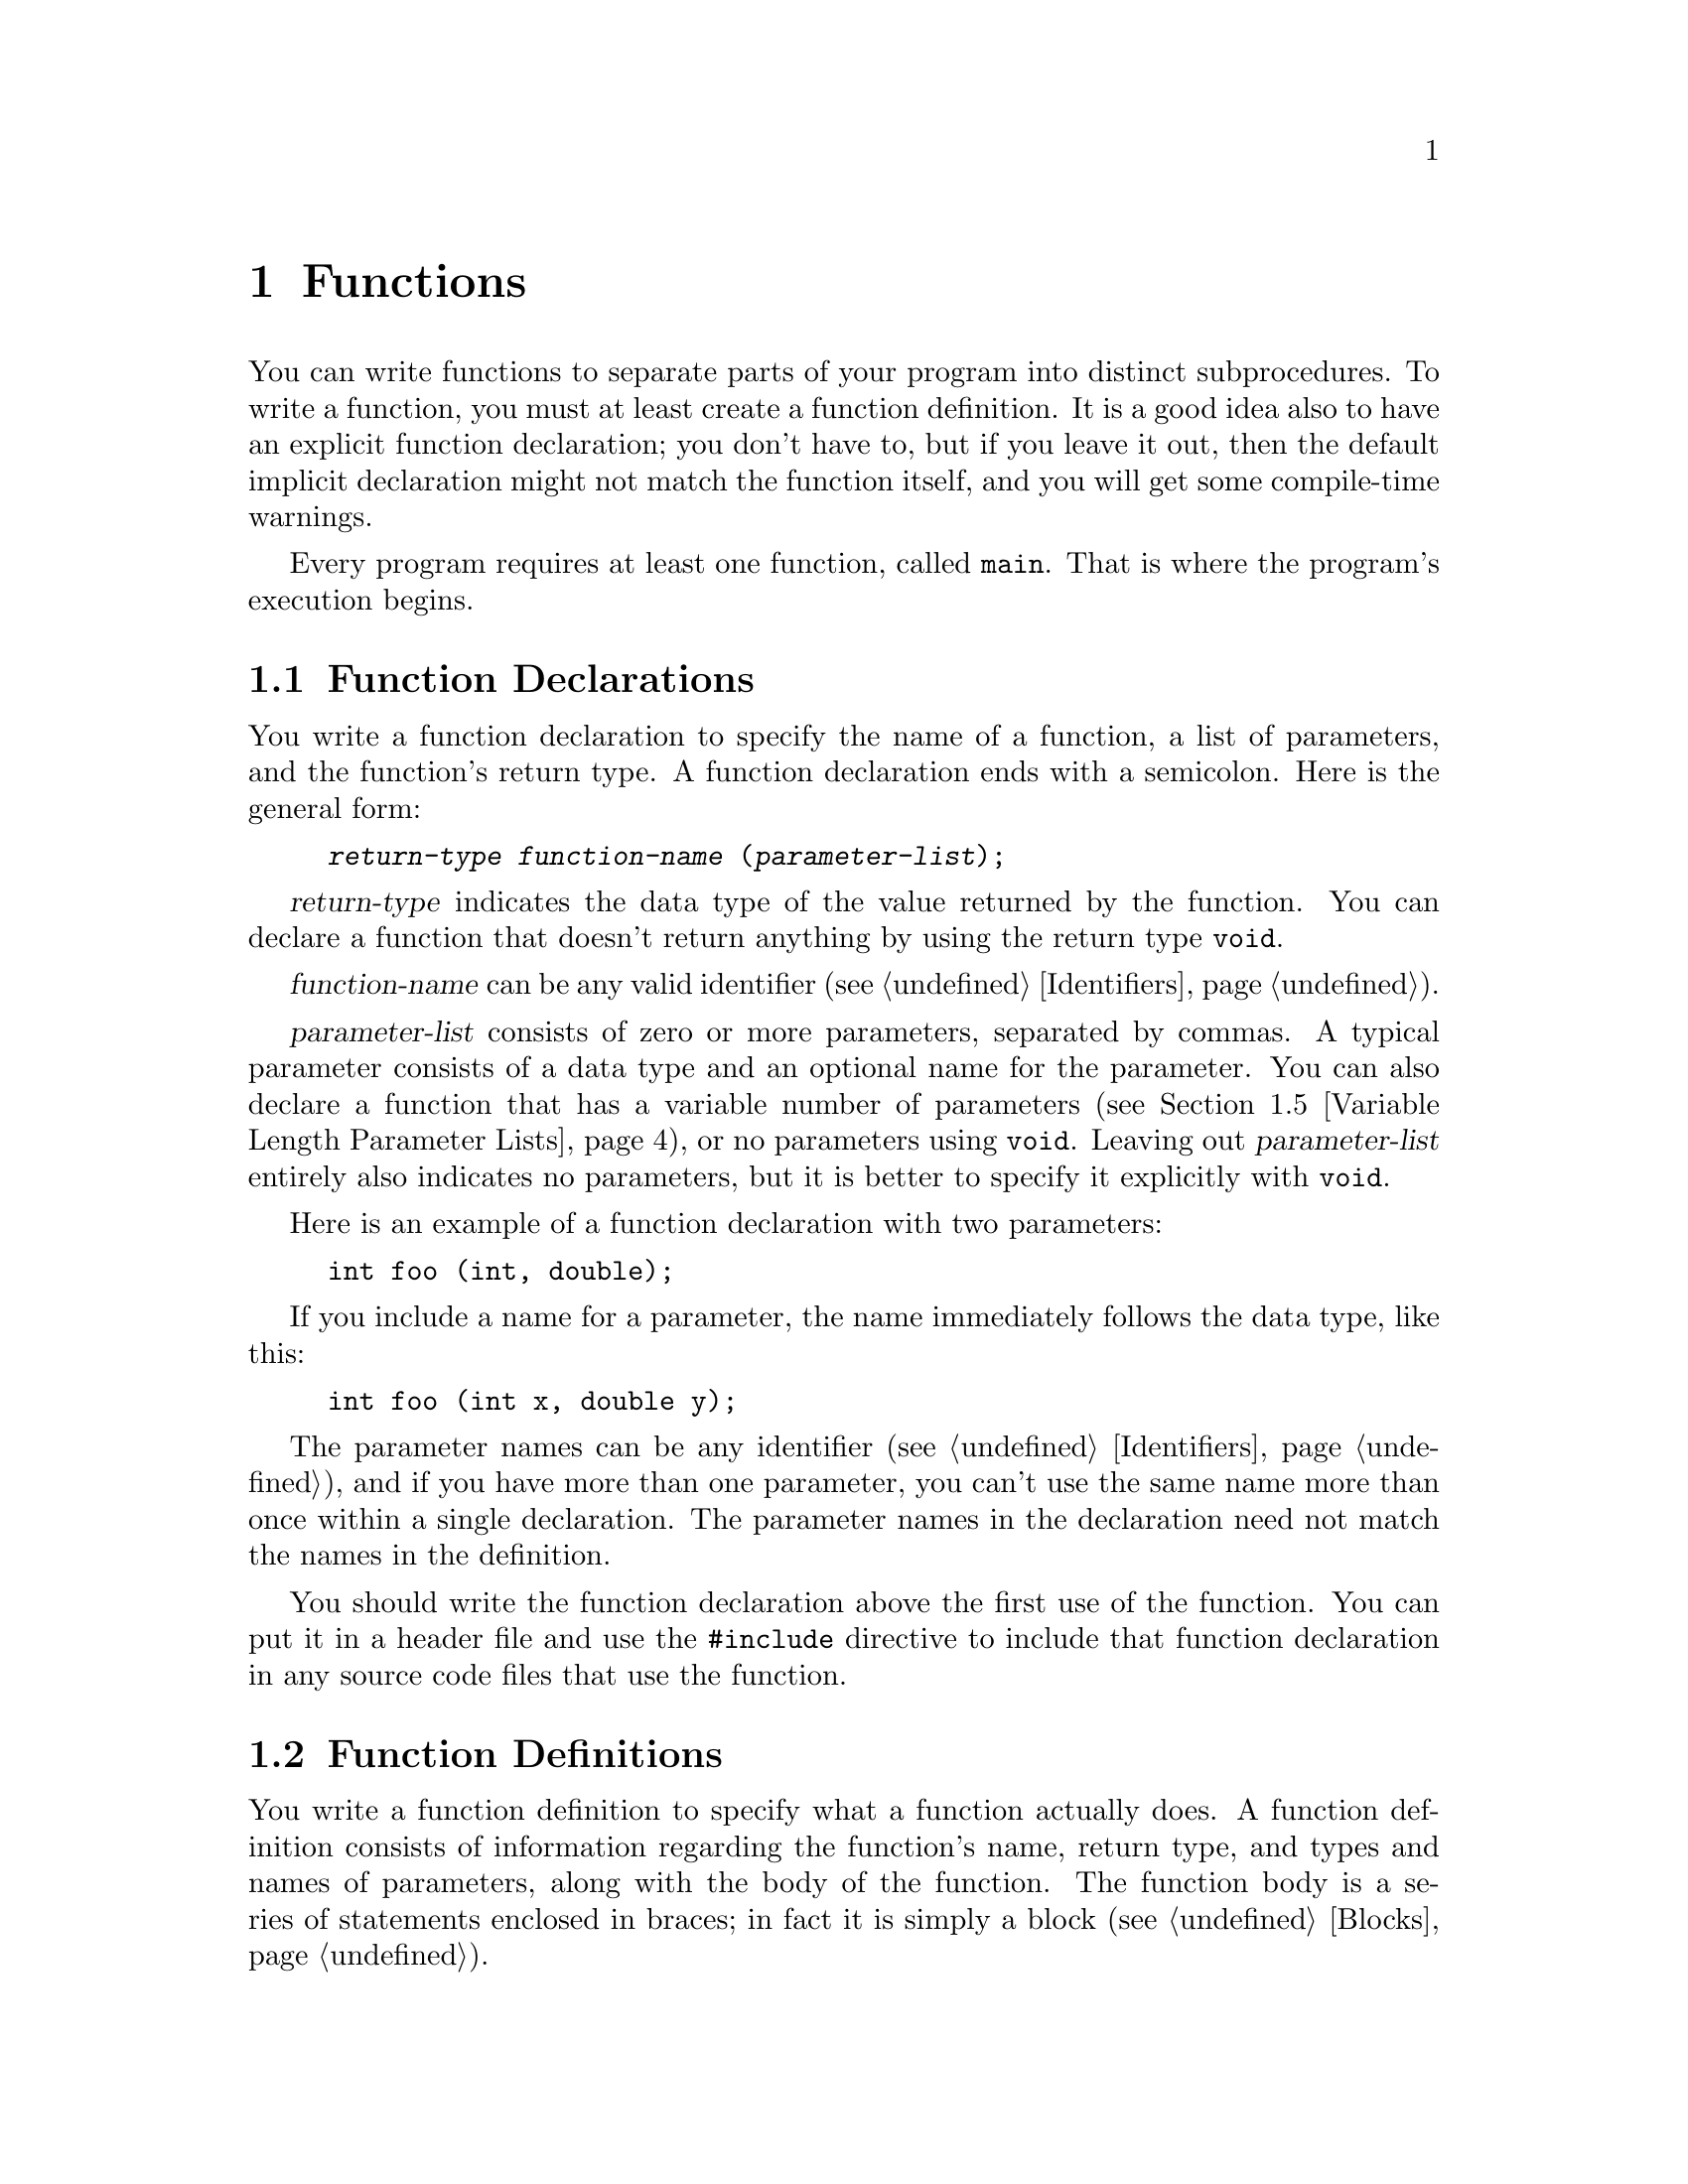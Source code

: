 
@c This is part of The GNU C Reference Manual
@c Copyright (C) 2008-2009 Free Software Foundation, Inc.
@c See the file gnu-c-manual.texi for copying conditions.

@c ----------------------------------------------------------------------------

@node Functions
@chapter Functions
@cindex functions

You can write functions to separate parts of your program into distinct
subprocedures.  To write a function, you must at least create a function
definition.  It is a good idea also to have an explicit function
declaration; you don't have to, but if you leave it out, then the
default implicit declaration might not match the function itself, and
you will get some compile-time warnings.

Every program requires at least one function, called @code{main}.
That is where the program's execution begins.

@menu
* Function Declarations::
* Function Definitions::
* Calling Functions::
* Function Parameters::
* Variable Length Parameter Lists::
* Calling Functions Through Function Pointers::
* The main Function::
* Recursive Functions::
* Static Functions::
* Nested Functions::
@end menu

@c ----------------------------------------------------------------------------

@node Function Declarations
@section Function Declarations
@cindex function declarations
@cindex declarations, function

You write a function declaration to specify the name of a function, a
list of parameters, and the function's return type.  A function declaration
ends with a semicolon.  Here is the general form:

@example
@group
@var{return-type} @var{function-name} (@var{parameter-list});
@end group
@end example

@var{return-type} indicates the data type of the value returned by the function.
You can declare a function that doesn't return anything by using the return
type @code{void}.

@var{function-name} can be any valid identifier (@pxref{Identifiers}).

@var{parameter-list} consists of zero or more parameters, separated by commas.
A typical parameter consists of a data type and an optional name for the
parameter.  You can also declare a function that has a variable number of
parameters (@pxref{Variable Length Parameter Lists}), or no parameters using
@code{void}.  Leaving out @var{parameter-list} entirely also indicates
no parameters, but it is better to specify it explicitly with @code{void}.

Here is an example of a function declaration with two parameters:

@example
@group
int foo (int, double);
@end group
@end example

If you include a name for a parameter, the name immediately follows the
data type, like this:

@example
@group
int foo (int x, double y);
@end group
@end example

The parameter names can be any identifier (@pxref{Identifiers}), and if you
have more than one parameter, you can't use the same name more than
once within a single declaration.  The parameter names in the
declaration need not match the names in the definition.

You should write the function declaration above the first use of
the function.  You can put it in a header file and use the @code{#include}
directive to include that function declaration in any source code files that
use the function.

@c ----------------------------------------------------------------------------

@node Function Definitions
@section Function Definitions
@cindex function definitions
@cindex definitions, function

You write a function definition to specify what a function
actually does.  A function definition consists of information regarding
the function's name, return type, and types and names of parameters, along
with the body of the function.  The function body is a series of statements
enclosed in braces; in fact it is simply a block (@pxref{Blocks}).

Here is the general form of a function definition:

@example
@group
@var{return-type}
@var{function-name} (@var{parameter-list})
@{
  @var{function-body}
@}
@end group
@end example

@var{return-type} and @var{function-name} are the same as what you use
in the function declaration (@pxref{Function Declarations}).

@var{parameter-list} is the same as the parameter list used in the function
declaration (@pxref{Function Declarations}), except you
@emph{must} include names for the parameters in a function definition.

Here is an simple example of a function definition---it takes two integers as
its parameters and returns the sum of them as its return value:

@example
@group
int
add_values (int x, int y)
@{
  return x + y;
@}
@end group
@end example

For compatibility with the original design of C, you can also specify
the type of the function parameters @emph{after} the closing
parenthesis of the parameter list, like this:

@example
@group
int
add_values (x, y)
    int x, int y;
@{
  return x + y;
@}
@end group
@end example

@noindent
However, we strongly discourage this style of coding; it can cause
subtle problems with type casting, among other problems.

@c ----------------------------------------------------------------------------

@node Calling Functions
@section Calling Functions
@cindex calling functions
@cindex functions, calling

You can call a function by using its name and supplying any needed parameters.
Here is the general form of a function call:

@example
@var{function-name} (@var{parameters})
@end example

A function call can make up an entire statement, or it can be used as a
subexpression.  Here is an example of a standalone function call:

@example
@group
foo (5);
@end group
@end example

@noindent
In that example, the function @samp{foo} is called with the
parameter @code{5}.

Here is an example of a function call used as a subexpression:

@example
@group
a = square (5);
@end group
@end example

@noindent
Supposing that the function @samp{square} squares its parameter, the
above example assigns the value 25 to @code{a}.

If a parameter takes more than one argument, you separate parameters with commas:

@example
@group
a = quux (5, 10);
@end group
@end example 

@c ----------------------------------------------------------------------------

@node Function Parameters
@section Function Parameters
@cindex function parameters
@cindex parameters, function

Function parameters can be any expression---a literal value, a value stored in
variable, an address in memory, or a more complex expression built by
combining these.

Within the function body, the parameter is a local copy of the value passed into
the function; you cannot change the value passed in by changing the local copy.

@example
int x = 23;
foo (x);
@dots{}
/* @r{Definition for function @code{foo}.} */
int foo (int a)
@{
  a = 2 * a;
  return a;
@}
@end example

@noindent
In that example, even though the parameter @code{a} is modified in the
function @samp{foo}, the variable @code{x} that is passed to
the function does not change.  If you wish to use the function to change
the original value of @code{x}, then you would have to incorporate the
function call into an assignment statement:

@example
x = foo (x);
@end example

If the value that you pass to a function is a memory address (that is, a pointer), then you
can access (and change) the data stored at the memory address.  This
achieves an effect similar to pass-by-reference in
other languages, but is not the same: the memory address is simply a
value, just like any other value, and cannot itself be changed.  The
difference between passing a pointer and passing an integer lies in
what you can do using the value within the function.

Here is an example of calling a function with a pointer parameter:

@example
@group
void
foo (int *x)
@{
  *x = *x + 42;
@}
@dots{}
int a = 15;
foo (&a);
@end group
@end example

@noindent
The formal parameter for the function is of type pointer-to-@code{int}, and we
call the function by passing it the address of a variable of type @code{int}.  By
dereferencing the pointer within the function body, we can both see and change
the value stored in the address.  The above changes the value of
@code{a} to @samp{57}.

Even if you don't want to change the value stored in the address, passing the
address of a variable rather than the variable itself can be useful if the
variable type is large and you need to conserve memory space or limit
the performance impact of parameter copying.  For example:

@example
@group
struct foo
@{
  int x;
  float y;
  double z;
@};

void bar (const struct foo *a);
@end group
@end example

@noindent
In this case, unless you are working on a computer with very large memory
addresses, it will take less memory to pass a pointer to the structure
than to pass an instance of the structure.

One type of parameter that is always passed as a pointer is any sort
of array:

@example
@group
void foo (int a[]);
@dots{}
int x[100];
foo (x);
@end group
@end example

@noindent
In this example, calling the function @code{foo} with the parameter @code{a}
does not copy the entire array into a new local parameter within @code{foo};
rather, it passes @code{x} as a pointer to the first element in @code{x}.
Be careful, though: within the function, you cannot use @code{sizeof} to determine
the size of the array @code{x}---@code{sizeof} instead tells you the size of the
pointer @code{x}.   Indeed, the above code is equivalent to:

@example
@group
void foo (int *a);
@dots{}
int x[100];
foo (x);
@end group
@end example

@noindent Explicitly specifying the length of the array in the
parameter declaration will not help.  If you really need to pass an
array by value, you can wrap it in a @code{struct}, though doing this
will rarely be useful (passing a @code{const}-qualified pointer is
normally sufficient to indicate that the caller should not modify the
array).

@c ----------------------------------------------------------------------------

@node Variable Length Parameter Lists
@section Variable Length Parameter Lists
@cindex variable length parameter lists
@cindex parameters lists, variable length
@cindex function parameter lists, variable length

You can write a function that takes a variable number of arguments; these are
called @dfn{variadic functions}.  To do this, the function needs to have at
least one parameter of a known data type, but the remaining parameters are
optional, and can vary in both quantity and data type.

You list the initial parameters as normal, but then after that, use an
ellipsis: @samp{...}.  Here is an example function prototype:

@example
int add_multiple_values (int number, ...);
@end example

To work with the optional parameters in the function definition, you need
to use macros that are defined in the library header file
@samp{<stdarg.h>}, so you must @code{#include} that file.  For a
detailed description of these macros, see @cite{The GNU C
Library} manual's section on variadic functions.

@comment The above paragraph previously had a proper @ref tag to the
@comment GLIBC section in question, but it didn't seem to render
@comment properly, at least in HTML. Replacing with @cite for now;
@comment feel free to revisit later.

Here is an example:

@example
int
add_multiple_values (int number, ...)
@{
  int counter, total = 0;
  
  /* @r{Declare a variable of type @samp{va_list}.} */
  va_list parameters;

  /* @r{Call the @samp{va_start} function.} */
  va_start (parameters, number);

  for (counter = 0; counter < number; counter++)
    @{
      /* @r{Get the values of the optional parameters.} */
      total += va_arg (parameters, int);
    @}

  /* @r{End use of the @samp{parameters} variable.} */
  va_end (parameters);

  return total;
@}
@end example

@c Need to describe how the default promotion rules are applied to the
@c parameters passed in the ``...''.

To use optional parameters, you need to have a way to know how many
there are.  This can vary, so it can't be hard-coded, but if you
don't know how many optional parameters you have, then you could
have difficulty knowing when to stop using the @samp{va_arg} function.
In the above example, the first parameter to the @samp{add_multiple_values}
function, @samp{number}, is the number of optional parameters actually passed.
So, we might call the function like this:

@example
sum = add_multiple_values (3, 12, 34, 190);
@end example

The first parameter indicates how many optional parameters follow it.

Also, note that you don't actually need to use @samp{va_end} function.
In fact, with GCC it doesn't do anything at all.  However, you might want
to include it to maximize compatibility with other compilers.

@xref{Variadic Functions, Variadic Functions, Variadic Functions, libc, The GNU C Library Reference Manual}.

@node Calling Functions Through Function Pointers
@section Calling Functions Through Function Pointers
@cindex function pointers, calling through

You can also call a function identified by a pointer.   The
indirection operator @code{*} is optional when doing this.

@example
@group
#include <stdio.h>

void foo (int i)
@{
  printf ("foo %d!\n", i);
@}
@end group

@group
void bar (int i)
@{
  printf ("%d bar!\n", i);
@}
@end group

@group
void message (void (*func)(int), int times)
@{
  int j;
  for (j=0; j<times; ++j)
    func (j);  /* (*func) (j); would be equivalent. */
@}

void example (int want_foo) 
@{
  void (*pf)(int) = &bar; /* The & is optional. */
  if (want_foo)
    pf = foo;
  message (pf, 5);
@}
@end group
@end example 

@c ----------------------------------------------------------------------------

@node The main Function
@section The @code{main} Function
@cindex main function
@cindex function, main

Every program requires at least one function, called @samp{main}.
This is where the program begins executing.  You do not need to write a
declaration or prototype for @code{main}, but you do need to define it.

The return type for @code{main} is always @code{int}.  You do not have
to specify the return type for @code{main}, but you can.  However, you
@emph{cannot} specify that it has a return type other than @code{int}.

@c ??? The implementation is allowed to support alternative signatures. 

@cindex exit status
@cindex @code{EXIT_FAILURE}
@cindex @code{EXIT_SUCCESS}
@cindex return value of @code{main}

In general, the return value from  @code{main} indicates the program's
@dfn{exit status}.  A value of zero or EXIT_SUCCESS indicates success
and EXIT_FAILURE indicates an error.   Otherwise, the significance of
the value returned is implementation-defined.

@c ??? We don't define it here.

Reaching the @code{@}} at the end of @code{main} without a return, or
executing a @code{return} statement with no value (that is,
@code{return;}) are both equivalent.  In C89, the effect of this is
undefined, but in C99 the effect is equivalent to @code{return 0;}.

You can write your @code{main} function to have no parameters (that
is, as @code{int main (void)}, or to accept parameters from the
command line.  Here is a very simple @code{main} function with no
parameters:

@example
@group
int
main (void)
@{
  puts ("Hi there!");
  return 0;
@}
@end group
@end example

To accept command line parameters, you need to have two parameters in the
@code{main} function, @code{int argc} followed by @code{char *argv[]}.  You
can change the names of those parameters, but they must have those data
types---@code{int} and array of pointers to @code{char}.  @code{argc} is the
number of command line parameters, including the name of the program itself.
@code{argv} is an array of the parameters, as character strings.
@code{argv[0]}, the first element in the array, is the name of the program
as typed at the command line@footnote{Rarely, @code{argv[0]} can be a
null pointer (in
this case @code{argc} is 0) or @code{argv[0][0]} can be the null character.
In any case, @code{argv[argc]} is a null pointer.};
any following array elements are the parameters that followed the name
of the program.

Here is an example @code{main} function that accepts command line
parameters, and prints out what those parameters are:

@example
@group
int
main (int argc, char *argv[])
@{
  int counter;

  for (counter = 0; counter < argc; counter++)
    printf ("%s\n", argv[counter]);
  
  return 0;
@}
@end group
@end example

@c ----------------------------------------------------------------------------

@node Recursive Functions
@section Recursive Functions
@cindex recursive functions
@cindex functions, recursive

You can write a function that is recursive---a function that calls
itself.  Here is an example that computes the factorial of an integer:

@example
int
factorial (int x)
@{
  if (x < 1)
    return x;
  else
    return (x * factorial (x - 1));
@}
@end example

Be careful that you do not write a function that is infinitely recursive.  In
the above example, once @code{x} is 1, the recursion stops.  However, in the
following example, the recursion does not stop until the program is interrupted
or runs out of memory:

@example
@group
int
watermelon (int x)
@{
  return (watermelon (x));
@}
@end group
@end example

Functions can also be indirectly recursive, of course.

@c ----------------------------------------------------------------------------

@node Static Functions
@section Static Functions
@cindex static functions
@cindex functions, static
@cindex static linkage

You can define a function to be static if you want it to be callable only
within the source file where it is defined:

@example
@group
static int
foo (int x)
@{
  return x + 42;
@}
@end group
@end example

@noindent
This is useful if you are building a reusable library of functions and need to
include some subroutines that should not be callable by the end user.

Functions which are defined in this way are said to have @dfn{static
linkage}.  Unfortunately the @code{static} keyword has multiple
meanings; @ref{Storage Class Specifiers}.

@c ----------------------------------------------------------------------------

@node Nested Functions
@section Nested Functions
@cindex nested functions
@cindex functions, nested
 
As a GNU C extension, you can define functions within other functions, a
technique known as nesting functions.
 
Here is an example of a tail-recursive factorial function, defined
using a nested function:
 
@example
@group
int
factorial (int x)
@{
  int
  factorial_helper (int a, int b)
  @{
    if (a < 1)
    @{
      return b;
    @}
    else
    @{
      return factorial_helper ((a - 1), (a * b));
    @}
  @}

 return factorial_helper (x, 1);
@}
@end group
@end example

Note that nested functions must be defined along with variable
declarations at the beginning of a function, and all other statements
follow.
